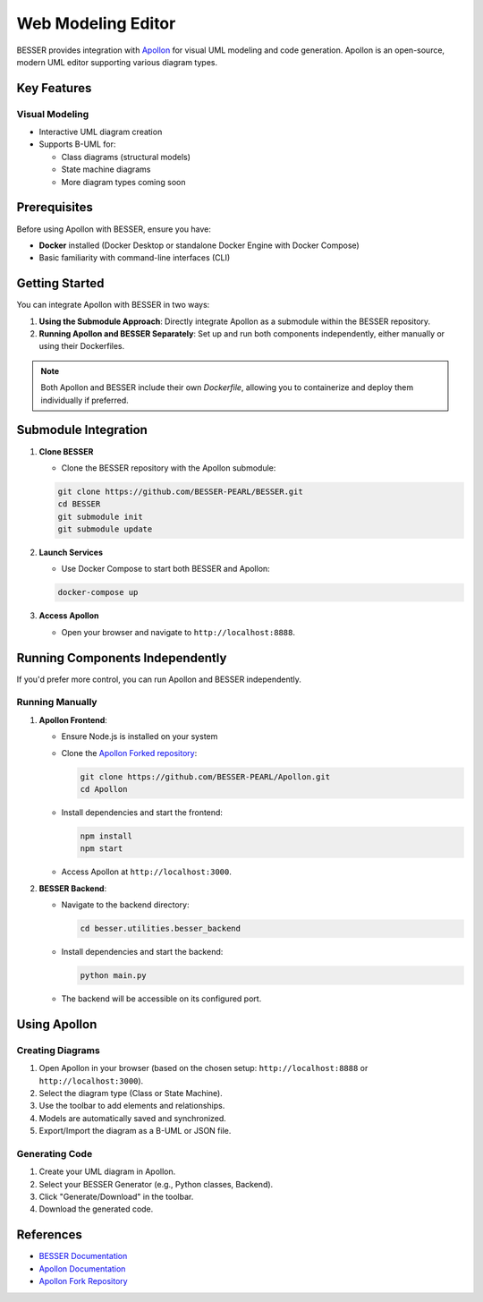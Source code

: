 Web Modeling Editor
======================================

BESSER provides integration with `Apollon <https://apollon-library.readthedocs.io/en/latest/>`_ for visual UML modeling and code generation. 
Apollon is an open-source, modern UML editor supporting various diagram types.

.. image:: ./img/library_web_modeling.png
   :width: 500
   :alt: Library model in Apollon
   :align: center

Key Features
------------

Visual Modeling
^^^^^^^^^^^^^^^^
- Interactive UML diagram creation
- Supports B-UML for:

  - Class diagrams (structural models)
  - State machine diagrams
  - More diagram types coming soon

.. image:: ./img/GUI_WEB_SHOW.gif
   :width: 900
   :alt: 
   :align: center


Prerequisites
-------------

Before using Apollon with BESSER, ensure you have:

* **Docker** installed (Docker Desktop or standalone Docker Engine with Docker Compose)
* Basic familiarity with command-line interfaces (CLI)

Getting Started
---------------

You can integrate Apollon with BESSER in two ways:

1. **Using the Submodule Approach**: Directly integrate Apollon as a submodule within the BESSER repository.
2. **Running Apollon and BESSER Separately**: Set up and run both components independently, either manually or using their Dockerfiles.

.. note::

   Both Apollon and BESSER include their own `Dockerfile`, allowing you to containerize and deploy them individually if preferred.

Submodule Integration
---------------------

1. **Clone BESSER**

   - Clone the BESSER repository with the Apollon submodule:

   .. code-block:: bash

      git clone https://github.com/BESSER-PEARL/BESSER.git
      cd BESSER
      git submodule init
      git submodule update

2. **Launch Services**

   - Use Docker Compose to start both BESSER and Apollon:

   .. code-block:: bash

      docker-compose up

3. **Access Apollon**

   - Open your browser and navigate to ``http://localhost:8888``.

Running Components Independently
--------------------------------

If you'd prefer more control, you can run Apollon and BESSER independently.

Running Manually
^^^^^^^^^^^^^^^^

1. **Apollon Frontend**:

   - Ensure Node.js is installed on your system

   - Clone the `Apollon Forked repository <https://github.com/BESSER-PEARL/Apollon>`_:

     .. code-block:: bash

        git clone https://github.com/BESSER-PEARL/Apollon.git
        cd Apollon

   - Install dependencies and start the frontend:

     .. code-block:: bash

        npm install
        npm start

   - Access Apollon at ``http://localhost:3000``.

2. **BESSER Backend**:

   - Navigate to the backend directory:

     .. code-block:: bash

        cd besser.utilities.besser_backend

   - Install dependencies and start the backend:

     .. code-block:: bash

        python main.py

   - The backend will be accessible on its configured port.

Using Apollon
-------------

Creating Diagrams
^^^^^^^^^^^^^^^^^
1. Open Apollon in your browser (based on the chosen setup: ``http://localhost:8888`` or ``http://localhost:3000``).
2. Select the diagram type (Class or State Machine).
3. Use the toolbar to add elements and relationships.
4. Models are automatically saved and synchronized.
5. Export/Import the diagram as a B-UML or JSON file.

Generating Code
^^^^^^^^^^^^^^^^
1. Create your UML diagram in Apollon.
2. Select your BESSER Generator (e.g., Python classes, Backend).
3. Click "Generate/Download" in the toolbar.
4. Download the generated code.

References
----------

* `BESSER Documentation <https://besser.readthedocs.io/>`_
* `Apollon Documentation <https://apollon-library.readthedocs.io/en/latest/>`_
* `Apollon Fork Repository <https://github.com/BESSER-PEARL/Apollon>`_
